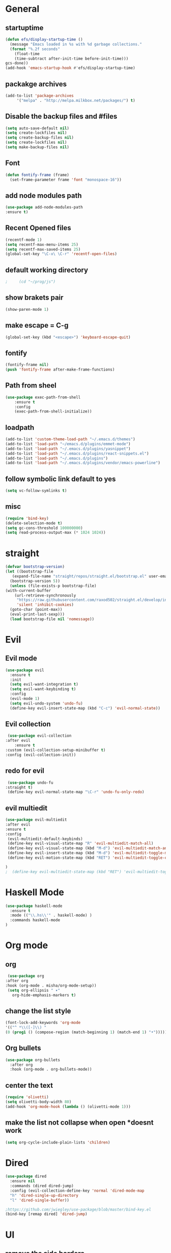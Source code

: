 * General
** startuptime
#+BEGIN_SRC  emacs-lisp
  (defun efs/display-startup-time ()
    (message "Emacs loaded in %s with %d garbage collections."
    (format "%.2f seconds"
      (float-time
      (time-subtract after-init-time before-init-time)))
  gcs-done))
  (add-hook 'emacs-startup-hook #'efs/display-startup-time)
#+END_SRC
** packakge archives
   #+BEGIN_SRC emacs-lisp
     (add-to-list 'package-archives
		  '("melpa" . "http://melpa.milkbox.net/packages/") t)
   #+END_SRC
** Disable the backup files and #files
    #+BEGIN_SRC emacs-lisp
      (setq auto-save-default nil)
      (setq create-lockfiles nil)
      (setq create-backup-files nil)
      (setq create-lockfiles nil)
      (setq make-backup-files nil)
   #+END_SRC
** Font
   #+BEGIN_SRC emacs-lisp
     (defun fontify-frame (frame)
       (set-frame-parameter frame 'font "monospace-16"))
     
   #+END_SRC
** add node modules path
#+BEGIN_SRC emacs-lisp
  (use-package add-node-modules-path
  :ensure t)
#+END_SRC
** Recent Opened files
   #+BEGIN_SRC emacs-lisp
     (recentf-mode 1)
     (setq recentf-max-menu-items 25)
     (setq recentf-max-saved-items 25)
     (global-set-key "\C-x\ \C-r" 'recentf-open-files)
   #+END_SRC
** default working directory
   #+BEGIN_SRC emacs-lisp
     ;     (cd "~/prog/js")
   #+END_SRC
** show brakets pair
   #+BEGIN_SRC emacs-lisp
     (show-paren-mode 1)
   #+END_SRC
** make escape = C-g
   #+BEGIN_SRC emacs-lisp
     (global-set-key (kbd "<escape>") 'keyboard-escape-quit)
   #+END_SRC
** fontify
   #+BEGIN_SRC emacs-lisp
     (fontify-frame nil)
     (push 'fontify-frame after-make-frame-functions)
   #+END_SRC
** Path from sheel
   #+BEGIN_SRC emacs-lisp
     (use-package exec-path-from-shell
	     :ensure t
	     :config
	     (exec-path-from-shell-initialize))
   #+END_SRC
** loadpath
   #+BEGIN_SRC emacs-lisp
     (add-to-list 'custom-theme-load-path "~/.emacs.d/themes")
     (add-to-list 'load-path "~/emacs.d/plugins/emmet-mode")
     (add-to-list 'load-path "~/.emacs.d/plugins/yasnippet")
     (add-to-list 'load-path "~/.emacs.d/plugins/react-snippets.el")
     (add-to-list 'load-path "~/.emacs.d/plugins")
     (add-to-list 'load-path "~/.emacs.d/plugins/vendor/emacs-powerline")

   #+END_SRC

** follow symbolic link default to yes
#+BEGIN_SRC emacs-lisp
  (setq vc-follow-symlinks t)
#+END_SRC
** misc
   #+BEGIN_SRC emacs-lisp
     (require 'bind-key)
     (delete-selection-mode t)
     (setq gc-cons-threshold 100000000)
     (setq read-process-output-max (* 1024 1024))
     #+END_SRC

* straight 
  #+BEGIN_SRC emacs-lisp
    (defvar bootstrap-version)
    (let ((bootstrap-file
	   (expand-file-name "straight/repos/straight.el/bootstrap.el" user-emacs-directory))
	  (bootstrap-version 5))
      (unless (file-exists-p bootstrap-file)
	(with-current-buffer
	    (url-retrieve-synchronously
	     "https://raw.githubusercontent.com/raxod502/straight.el/develop/install.el"
	     'silent 'inhibit-cookies)
	  (goto-char (point-max))
	  (eval-print-last-sexp)))
      (load bootstrap-file nil 'nomessage))
  #+END_SRC
* Evil
** Evil mode
  #+BEGIN_SRC emacs-lisp
    (use-package evil
      :ensure t
      :init
      (setq evil-want-integration t) 
      (setq evil-want-keybinding t)
      :config
      (evil-mode 1)
      (setq evil-undo-system 'undo-fu)
      (define-key evil-insert-state-map (kbd "C-c") 'evil-normal-state))
  #+END_SRC
** Evil collection
   #+BEGIN_SRC emacs-lisp
     (use-package evil-collection
	:after evil
        :ensure t 
	:custom (evil-collection-setup-minibuffer t) 
	:config (evil-collection-init))
   #+END_SRC
** redo for evil
   #+BEGIN_SRC emacs-lisp
	  (use-package undo-fu
     :straight t)
	  (define-key evil-normal-state-map "\C-r" 'undo-fu-only-redo)
   #+END_SRC

** evil multiedit
#+BEGIN_SRC emacs-lisp
  (use-package evil-multiedit
  :after evil
  :ensure t
  :config 
   (evil-multiedit-default-keybinds)
   (define-key evil-visual-state-map "R" 'evil-multiedit-match-all)
   (define-key evil-visual-state-map (kbd "M-d") 'evil-multiedit-match-and-next)
   (define-key evil-insert-state-map (kbd "M-d") 'evil-multiedit-toggle-marker-here)
   (define-key evil-motion-state-map (kbd "RET") 'evil-multiedit-toggle-or-restrict-region)

  )
  ;  (define-key evil-multiedit-state-map (kbd "RET") 'evil-multiedit-toggle-or-restrict-region)
#+END_SRC
* Haskell Mode
#+BEGIN_SRC emacs-lisp
  (use-package haskell-mode
    :ensure t
    :mode (("\\.hs\\'" . haskell-mode) )
    :commands haskell-mode
  )
#+END_SRC
* Org mode
** org
   #+BEGIN_SRC emacs-lisp
     (use-package org
	:after org
	:hook (org-mode . misha/org-mode-setup))
     (setq org-ellipsis " ▾"
       org-hide-emphasis-markers t)
   #+END_SRC
** change the list style
   #+BEGIN_SRC emacs-lisp
     (font-lock-add-keywords 'org-mode
     '(("^ *\\([-]\\) "
     (0 (prog1 () (compose-region (match-beginning 1) (match-end 1) "•"))))))
   #+END_SRC
** Org bullets
   #+BEGIN_SRC emacs-lisp
     (use-package org-bullets
       :after org
       :hook (org-mode . org-bullets-mode))
   #+END_SRC

** center the text 
   #+BEGIN_SRC emacs-lisp
     (require 'olivetti)
     (setq olivetti-body-width 80)
     (add-hook 'org-mode-hook (lambda () (olivetti-mode 1)))  
   #+END_SRC
   
** make the list not collapse when open *doesnt work  
  #+BEGIN_SRC emacs-lisp
   (setq org-cycle-include-plain-lists 'children)
  #+END_SRC
* Dired
#+BEGIN_SRC emacs-lisp
  (use-package dired
    :ensure nil
    :commands (dired dired-jump)
    :config (evil-collection-define-key 'normal 'dired-mode-map
    "h" 'dired-single-up-directory
    "l" 'dired-single-buffer))
  
  ;https://github.com/jwiegley/use-package/blob/master/bind-key.el
  (bind-key [remap dired] 'dired-jump)
#+END_SRC

* UI
** remove the side borders
   #+BEGIN_SRC emacs-lisp
     (fringe-mode 0)
   #+END_SRC
** Simplify the UI
   #+BEGIN_SRC emacs-lisp
     (menu-bar-mode -1)
     (tool-bar-mode -1)
     (scroll-bar-mode -1)
     (tooltip-mode -1)
     (fringe-mode 0)
   #+END_SRC
** show warnings only if its emergency
   #+BEGIN_SRC emacs-lisp
     (setq warning-minimum-level :emergency)
   #+END_SRC
** beacon (show where the cursor is)
#+BEGIN_SRC emacs-lisp
;  require('beacon)
  (beacon-mode 1)
#+END_SRC
** Dont show startup message
   #+BEGIN_SRC emacs-lisp
     (setq byte-compile-warnings '(cl-functions))
     (setq inhibit-startup-message t)
   #+END_SRC
** tabs 
#+BEGIN_SRC emacs-lisp
  (use-package centaur-tabs
  :demand
  :config 
  (centaur-tabs-mode t)
  (setq centaur-tabs-set-bar 'over)
  (setq centaur-tabs-set-icons t)
  (setq centaur-tabs-gray-out-icons 'buffer)
  (setq centaur-tabs-set-modified-marker t)
  (setq centaur-tabs-modified-marker "")
  (setq centaur-tabs-enable-key-bindings t)
  :bind
   ("C-<iso-lefttab>" . centaur-tabs-backward)
   ("C-<tab>" . centaur-tabs-forward)
  :hook
   (dashboard-mode . centaur-tabs-local-mode)
   (term-mode . centaur-tabs-local-mode)
   (calendar-mode . centaur-tabs-local-mode)
   (org-agenda-mode . centaur-tabs-local-mode)

  )
#+END_SRC
** Disable the welcome screen
   #+BEGIN_SRC emacs-lisp
     (setq inhibit-startup-screen t)
   #+END_SRC
** dashboard
#+BEGIN_SRC emacs-lisp
  (use-package dashboard
  :ensure t
  :init 
  (progn
  (setq dashboard-startup-banner "~/.emacs.d/emacs.png")
  (setq dashboard-banner-logo-title "Welcome to the superior text editor")
  (setq dashboard-set-file-icons t)
  (setq dashboard-set-heading-icons t)
  ;(dashboard-modify-heading-icons '((projects . "")))
  (setq dashboard-items '((recents . 7)
  (agenda . 5)
  (projects . 5)
  (bookmarks . 5)))
  )
  :config
  (dashboard-setup-startup-hook))
  (setq initial-buffer-choice (lambda () (get-buffer-create "*dashboard*")))

#+END_SRC
** numberline 
** theme    
*** Doom themes
#+BEGIN_SRC emacs-lisp
  (use-package doom-themes
    :ensure t
    :config
    ;; Global settings (defaults)
    (setq doom-themes-enable-bold t    ; if nil, bold is universally disabled
	  doom-themes-enable-italic t) ; if nil, italics is universally disabled
    

    ;; Enable flashing mode-line on errors
    (doom-themes-visual-bell-config)
    ;; Enable custom neotree theme (all-the-icons must be installed!)
    (doom-themes-neotree-config)
    ;; or for treemacs users
    (setq doom-themes-treemacs-theme "doom-atom") ; use "doom-colors" for less minimal icon theme
    (doom-themes-treemacs-config)
    ;; Corrects (and improves) org-mode's native fontification.
    (doom-themes-org-config))
#+END_SRC
*** inkPot
#+BEGIN_SRC emacs-lisp
  (use-package inkpot-theme
  :ensure t
  )
#+END_SRC
*** Ubuntu Terminal
#+BEGIN_SRC emacs-lisp
  (use-package ubuntu-theme
    :ensure t
  )
#+END_SRC
*** Load
   #+BEGIN_SRC emacs-lisp
     ;(load-theme 'doom-one t)
     (load-theme 'dracula t)
     ;(load-theme 'inkpot t)
     ;(load-theme 'ubuntu t)
   #+END_SRC
** vscode icons
   #+BEGIN_SRC emacs-lisp
     (use-package vscode-icon
       :ensure t
       :commands (vscode-icon-for-file))
   #+END_SRC
** sidebar   
   #+BEGIN_SRC emacs-lisp
     (use-package dired-sidebar
       :bind (("C-x n" . dired-sidebar-toggle-sidebar))
       :ensure t
       :commands (dired-sidebar-toggle-sidebar)
       :init
       (add-hook 'dired-sidebar-mode-hook
		 (lambda ()
		   (unless (file-remote-p default-directory)
		     (auto-revert-mode))))
       :config
       (push 'toggle-window-split dired-sidebar-toggle-hidden-commands)
       (push 'rotate-windows dired-sidebar-toggle-hidden-commands)
     ;  (setq dired-sidebar-subtree-line-prefix "__")
       (setq dired-sidebar-theme 'vscode)
       (setq dired-sidebar-use-term-integration t)
       (setq dired-sidebar-use-custom-font t))

(column-number-mode)
(dolist (mode '(org-mode-hook
term-mode-hook
shell-mode-hook
eshell-mode-hook))
(add-hook mode (lambda () (display-line-numbers-mode 0))))
(add-hook 'prog-mode-hook 'display-line-numbers-mode)

   #+END_SRC

*** sidebar cfg
    #+BEGIN_SRC emacs-lisp
      ;Sidebar cfg
(use-package dired-sidebar
  :bind (("C-x n" . dired-sidebar-toggle-sidebar))
  :ensure t
  :commands (dired-sidebar-toggle-sidebar)
  :init
  (add-hook 'dired-sidebar-mode-hook
            (lambda ()
              (unless (file-remote-p default-directory)
                (auto-revert-mode))))
  :config
  (push 'toggle-window-split dired-sidebar-toggle-hidden-commands)
  (push 'rotate-windows dired-sidebar-toggle-hidden-commands)
;  (setq dired-sidebar-subtree-line-prefix "__")
  (setq dired-sidebar-theme 'vscode)
  (setq dired-sidebar-use-term-integration t)
  (setq dired-sidebar-use-custom-font t))
    #+END_SRC

** all the icons
   #+BEGIN_SRC emacs-lisp
     (use-package all-the-icons
       :ensure t)
;M-x all-the-icons-install-fonts
   #+END_SRC
** taskbar
*** powerline 
   #+BEGIN_SRC emacs-lisp
     ; (require 'powerline)
   #+END_SRC

   
*** doommodeline
    #+BEGIN_SRC emacs-lisp
      (use-package doom-modeline
	:ensure t
	:init (doom-modeline-mode 1))
    #+END_SRC

** Minimap
#+BEGIN_SRC emacs-lisp
  (use-package minimap
  :ensure t
  :bind (("C-x m" . minimap-create))
  :config
  (setq minimap-window-location 'right))
  ;;(add-hook 'web-mode-hook 'minimap-create)
  ;; changing colors
  (custom-set-faces
  '(minimap-active-region-background
    ((((background dark)) (:background "#2A2A2A222222"))
      (t (:background "#D3D3D3222222")))
    :group 'minimap))
  #+END_SRC
* JS 
** debugger
#+BEGIN_SRC emacs-lisp
  (use-package dap-mode)

  #+END_SRC
** react snippets 
    #+BEGIN_SRC emacs-lisp
      (require 'yasnippet)
      (yas-global-mode 1)
	    ;(yas-reload-all)
	    ;(add-hook 'prog-mode-hook #'yas-minor-mode)
      (require 'react-snippets)

    #+END_SRC
** typescript 
   #+BEGIN_SRC emacs-lisp
     (use-package typescript-mode
     :mode (("\\.tsx\\'" . typescript-mode)
     ("\\.ts\\'" . typescript-mode))
     :hook (typescript-mode . lsp-deferred)
     :config
     (require 'dap-node)
     (dap-node-setup)
     (setq typescript-indent-level 2))
   #+END_SRC
** rjsx 
#+BEGIN_SRC  emacs-lisp
  (use-package rjsx-mode
  :ensure t
  :mode (("\\.js\\'" . rjsx-mode)
	("\\.jsx\\'" . rjsx-mode)
	("\\.ts\\'" . rjsx-mode)
	("\\.tsx\\'" . rjsx-mode))
  )
#+END_SRC
** tide 
#+BEGIN_SRC emacs-lisp
  (defun setup-tide-mode()
  (interactive)
  (tide-setup)
  (flycheck-mode +1)
  (setq web-mode-markup-indent-offset 2)
  (setq web-mode-code-indent-offset 2)
  (setq web-mode-attr-indent-offset 2)
  (setq web-mode-attr-value-indent-offset 2)
  (tide-hl-identifier-mode +1)
  (company-mode +1))

  (use-package tide
  :ensure t
  :after (rjsx-mode company flycheck)
  :hook (rjsx-mode . setup-tide-mode))
#+END_SRC
* Core packages 
** lsp
   #+BEGIN_SRC emacs-lisp
     (setq lsp-log-io nil)
     (setq lsp-keymap-prefix "C-c l")
     (setq lsp-restart 'auto-restart)
     (setq lsp-ui-sideline-show-diagnostic t)
     (setq lsp-ui-sideline-show-hover t)
     (setq lsp-ui-sideline-show-code-actions t)
     (use-package lsp-mode
	:ensure t
	:hook (
	(web-mode . lsp-deferred)
	(lsp-mode . lsp-enable-which-key-integration)
	)
	:commands lsp-deferred)

      (use-package lsp-ui
      :ensure t
      :commands lsp-ui-mode)

   #+END_SRC
** ivy
   #+BEGIN_SRC emacs-lisp
     (use-package ivy
       :diminish
       :bind (("C-S" . swiper)
     :map ivy-minibuffer-map
     ("TAB" . ivy-alt-done))
     :config
     (ivy-mode 1)
     )
     (use-package counsel
       :straight t
       :bind (("C-x C-f" . counsel-find-file)
     ("C-x b" . counsel-ibuffer)
     )
       :config (setq ivy-initial-inputs-alist nil)
     )
   #+END_SRC
** magit
   #+BEGIN_SRC emacs-lisp
     (use-package magit
;       :bind (("
       :ensure t
       :custom
       (magit-display-buffer-function #'magit-display-buffer-same-window-except-diff-v1)
       )
   #+END_SRC
** projectile
   #+BEGIN_SRC emacs-lisp
     (defun dw/switch-project-action ()
       (persp-switch (projectile-project-name))
       (magit-status))

     (use-package projectile
       :diminish projectile-mode
       :config (projectile-mode)
       :custom ((projectile-completion-system 'helm))
       :bind-keymap
       ("C-x p" . projectile-command-map)
       :init
       (setq projectile-switch-project-action #'projectile-dired))

     (use-package counsel-projectile
       :straight t
       :config (counsel-projectile-mode))
   #+END_SRC
** flycheck
#+BEGIN_SRC emacs-lisp
  (use-package flycheck
  :ensure t
  :init
  (global-flycheck-mode))
#+END_SRC
** multi cursor
   #+BEGIN_SRC emacs-lisp
     (use-package multiple-cursors
       :straight t
     )
     (global-set-key (kbd "C->") 'mc/mark-next-like-this)
     (global-set-key (kbd "C-<") 'mc/mark-previous-like-this)

   #+END_SRC

** rainbow brakets
   #+BEGIN_SRC emacs-lisp
     (require 'rainbow-delimiters)
     (add-hook 'prog-mode-hook 'rainbow-delimiters-mode)
   #+END_SRC
** expand region
   #+BEGIN_SRC emacs-lisp
     (use-package expand-region
       :ensure t
       :bind
       ("C-a" . er/expand-region)
       ("C-S-a" . er/contract-region)
       )
   #+END_SRC
** json mode
#+BEGIN_SRC emacs-lisp
  (use-package json-mode
  :ensure t)
#+END_SRC
** which key
   #+BEGIN_SRC emacs-lisp
     (use-package which-key
       :ensure t
       :config
	 (which-key-mode)
	 (setq which-key-idle-delay 0.4))
         (setq which-key-add-column-padding 10)
   #+END_SRC
** company
   #+BEGIN_SRC emacs-lisp
     (setq company-minimum-prefix-length 1
	   company-idle-delay 0.0)
     (use-package company
       :ensure t
       :config (global-company-mode t))
   #+END_SRC

** vterm 
   #+BEGIN_SRC emacs-lisp
     (use-package vterm
       :ensure t)
   #+END_SRC
* Web 
** webmode
   #+BEGIN_SRC emacs-lisp
     (use-package web-mode
       :ensure t
       :mode (("\\.js\\'" . web-mode)
	  ("\\.jsx\\'" . web-mode)
	  ("\\.ts\\'" . web-mode)
	      ("\\.tsx\\'" . web-mode)
	  ("\\.html\\'" . web-mode))
       :config
       (flycheck-add-mode 'javascript-eslint 'web-mode)
       :commands web-mode)
   #+END_SRC
*** web mode hook
    #+BEGIN_SRC emacs-lisp
	    (add-hook 'web-mode-hook  'emmet-mode)
	    (defun web-mode-init-hook ()
	      "Hooks for Web mode.  Adjust indent."
	      (setq web-mode-markup-indent-offset 2)
      (setq web-mode-code-indent-offset 2)
      (setq web-mode-css-indent-offset 2)
      )
	    (add-hook 'web-mode-hook  'web-mode-init-hook)
	    (add-to-list 'auto-mode-alist '("\\.jsx?$" . web-mode))
    #+END_SRC
** emmet mode
   #+BEGIN_SRC emacs-lisp
     (add-to-list 'load-path "~/emacs.d/emmet-mode")
	  (require 'emmet-mode)
	  (add-hook 'sgml-mode-hook 'emmet-mode)
	  (add-hook 'css-mode-hook  'emmet-mode)
   #+END_SRC
** jsx highlighting
   #+BEGIN_SRC emacs-lisp
      (setq web-mode-content-types-alist '(("jsx" . "\\.js[x]?\\'")))
   #+END_SRC
